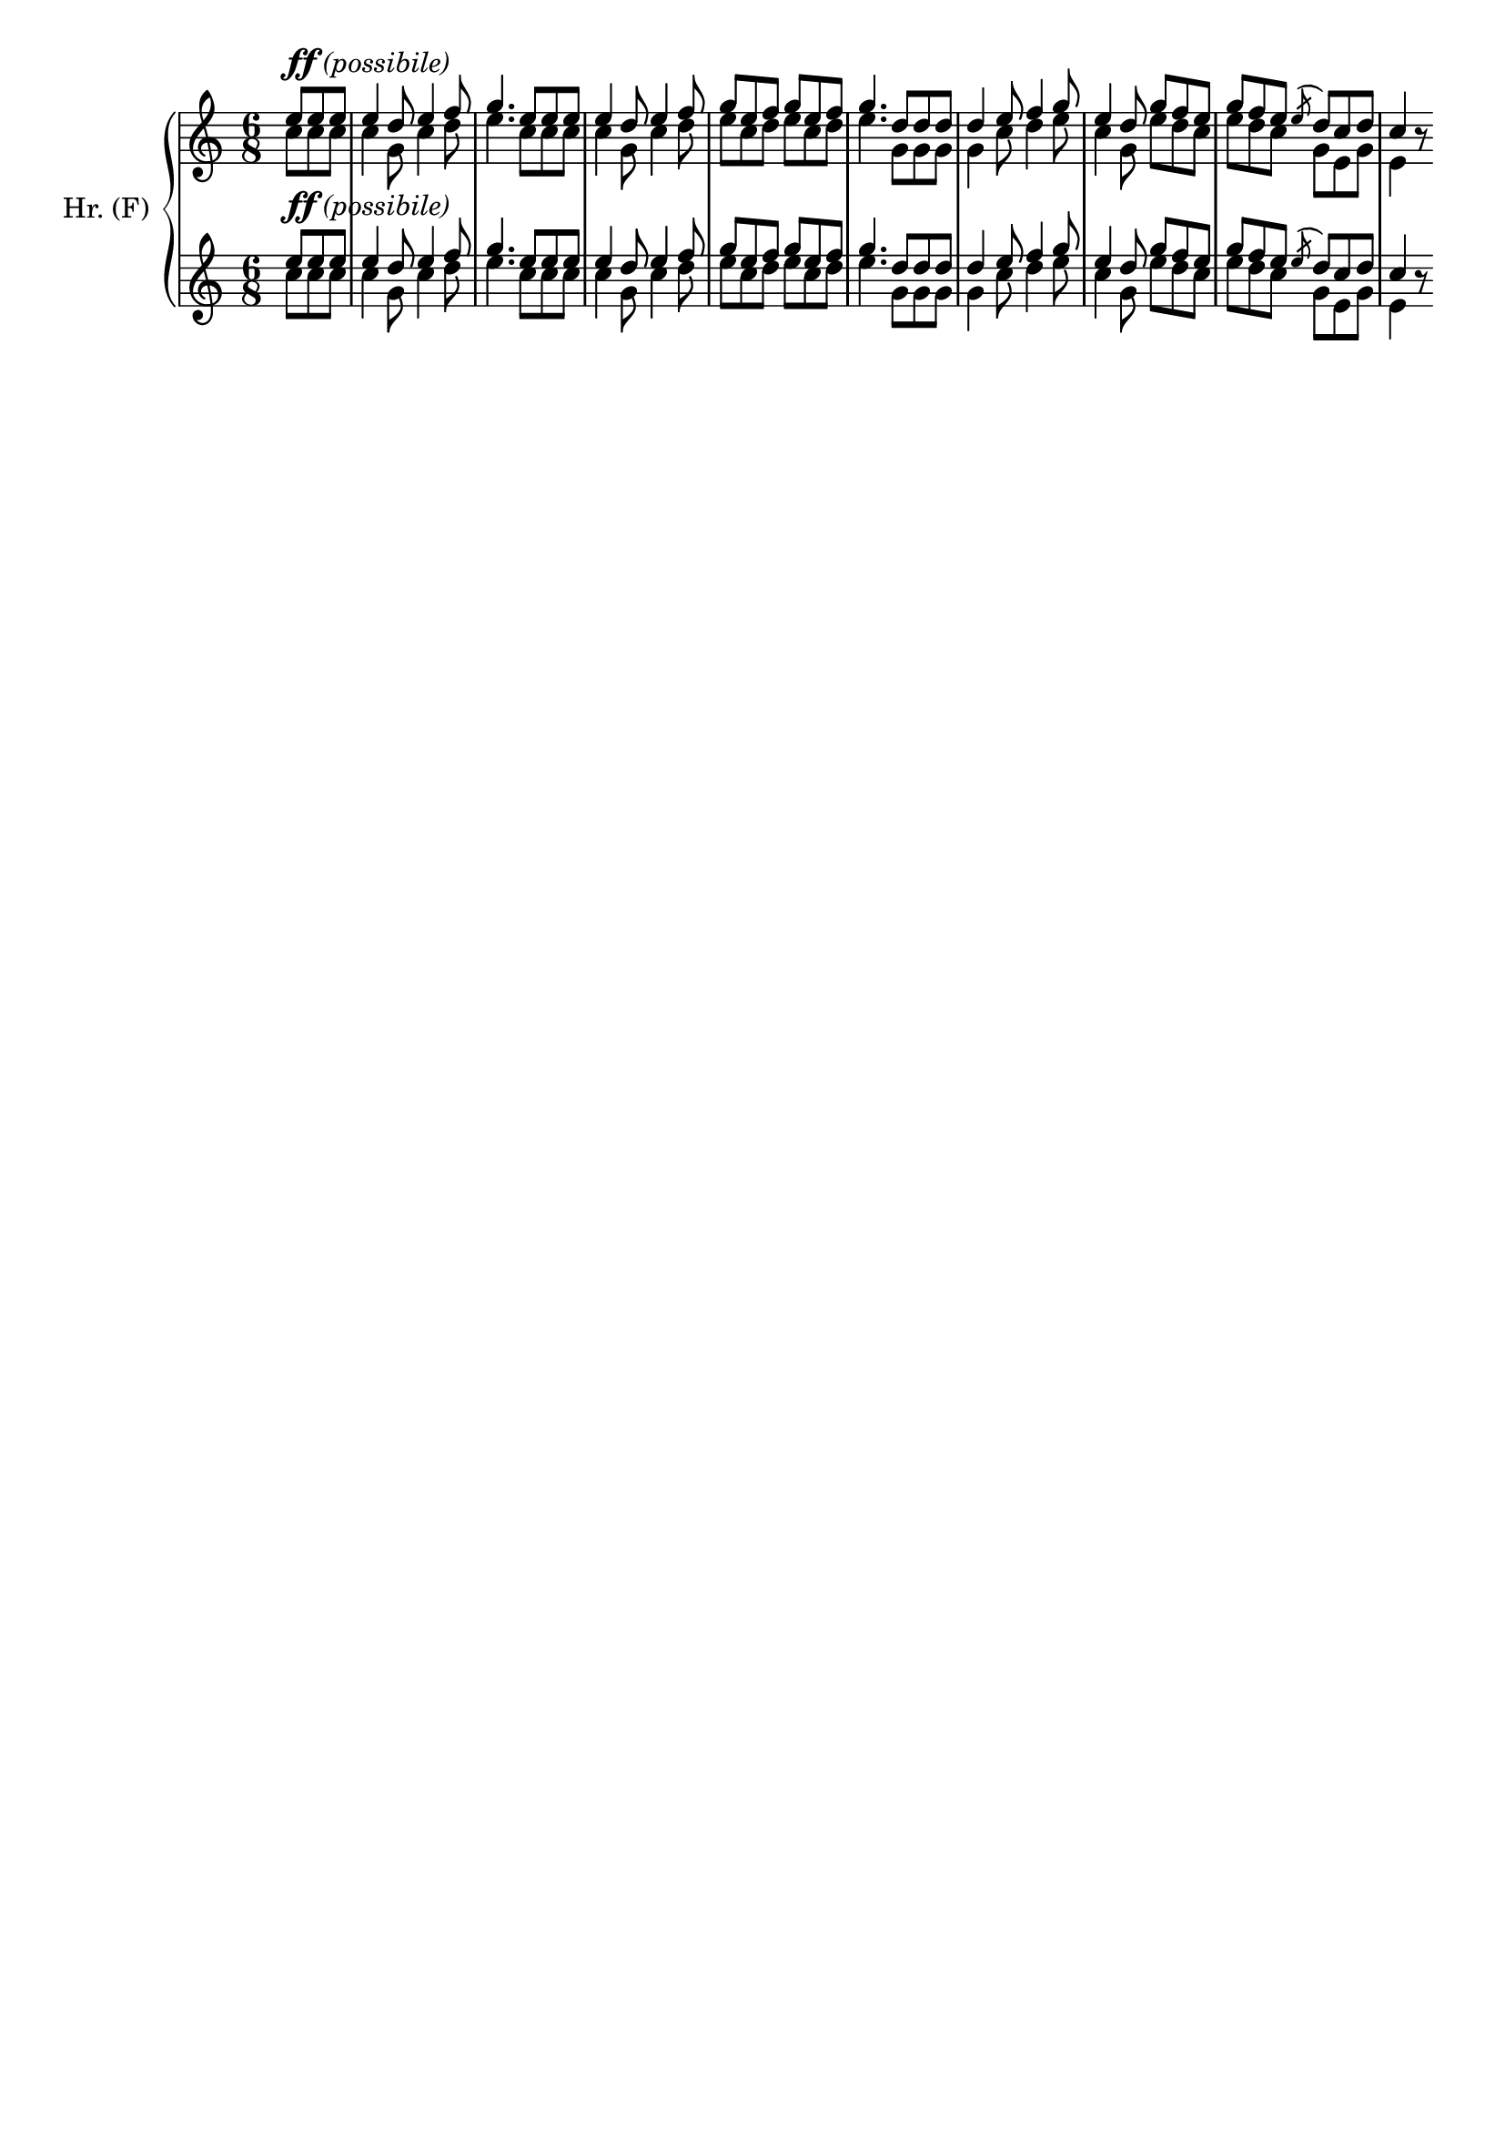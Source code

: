 \version "2.18.0"

\header {
  % Voreingestellte LilyPond-Tagline entfernen
  tagline = ##f
}

\layout {
  \context {
    \Score
    \remove "Bar_number_engraver"
  }
}

global = {
  \key c \major
  \numericTimeSignature
  \time 6/8
  \partial 4.
}

scoreAHornFI = \relative c'' {
  \global
  \transposition f
  <<
    {e8 e e
    e4 d8 e4 f8
    g4. e8 e e
    e4 d8 e4 f8
    g e f g e f
    g4. d8 d d
    d4 e8 f4 g8
    e4 d8 g f e
    g f e \acciaccatura e d c d 
    c4}\\
    {c8^\markup {{\dynamic ff} \italic (possibile)} c c
    c4 g8 c4 d8
    e4. c8 c c
    c4 g8 c4 d8
    e c d e c d
    e4. g,8 g g
    g4 c8 d4 e8
    c4 g8 e'8 d c
    e d c g e g
    e4}
  >>
   r8
}

scoreAHornFII = \relative c'' {
  \global
  \transposition f
   <<
    {e8 e e
    e4 d8 e4 f8
    g4. e8 e e
    e4 d8 e4 f8
    g e f g e f
    g4. d8 d d
    d4 e8 f4 g8
    e4 d8 g f e
    g f e \acciaccatura e d c d 
    c4}\\
    {c8^\markup {{\dynamic ff} \italic (possibile)} c c
    c4 g8 c4 d8
    e4. c8 c c
    c4 g8 c4 d8
    e c d e c d
    e4. g,8 g g
    g4 c8 d4 e8
    c4 g8 e'8 d c
    e d c g e g
    e4}
  >>
   r8
}


pianoPart = \new PianoStaff \with {
  instrumentName = "Hr. (F)"
} <<
  \new Staff = "scoreAHornFIPart" \scoreAHornFI
  \new Staff = "scoreAHornFIIPart" \scoreAHornFII
>>


%scoreAHornFIPart = \new Staff \with {
 % instrumentName = "Cor. (F)"
%} \scoreAHornFI

%scoreAHornFIIPart = \new Staff \with {
%  instrumentName = "Horn in F II"
%} \scoreAHornFII

\score {
  <<
    \pianoPart
  >>
  \layout { }
}
